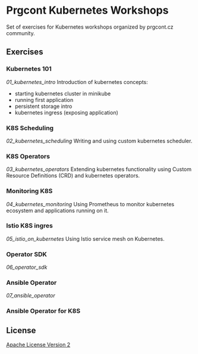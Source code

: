* Prgcont Kubernetes Workshops
  :PROPERTIES:
  :CUSTOM_ID: prgcont-kubernetes-workshops
  :END:

Set of exercises for Kubernetes workshops organized by prgcont.cz
community.

** Exercises
:PROPERTIES:
   :CUSTOM_ID: exercises
   :END:

*** Kubernetes 101

[[01_kubernetes_intro]] Introduction of kubernetes concepts:

  - starting kubernetes cluster in minikube
  - running first application
  - persistent storage intro
  - kubernetes ingress (exposing application)

*** K8S Scheduling

[[02_kubernetes_scheduling]] Writing and using custom
  kubernetes scheduler.

*** K8S Operators

[[03_kubernetes_operators]] Extending kubernetes
  functionality using Custom Resource Definitions (CRD) and kubernetes
  operators.

*** Monitoring K8S

[[04_kubernetes_monitoring]] Using Prometheus to monitor
  kubernetes ecosystem and applications running on it.

*** Istio K8S ingres

[[05_istio_on_kubernetes]] Using Istio service mesh on Kubernetes.

*** Operator SDK

[[06_operator_sdk]]

*** Ansible Operator

[[07_ansible_operator]]

*** Ansible Operator for K8S



** License
   :PROPERTIES:
   :CUSTOM_ID: license
   :END:

[[./LICENSE][Apache License Version 2]]

